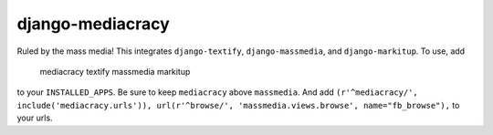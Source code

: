 django-mediacracy
=================

Ruled by the mass media! This integrates ``django-textify``, ``django-massmedia``,
and ``django-markitup``. To use, add

    mediacracy
    textify
    massmedia
    markitup

to your ``INSTALLED_APPS``. Be sure to keep ``mediacracy`` above ``massmedia``.
And add ``(r'^mediacracy/', include('mediacracy.urls')), url(r'^browse/', 'massmedia.views.browse', name="fb_browse"),`` to your urls. 

